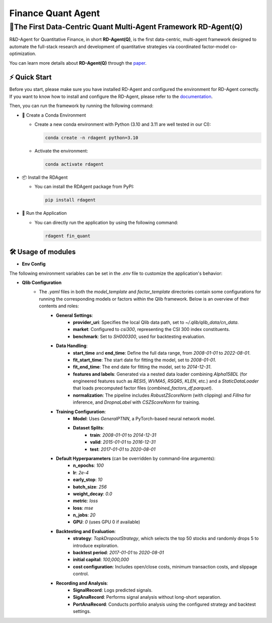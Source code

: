 .. _quant_agent_fin:

=====================
Finance Quant Agent
=====================


**🥇The First Data-Centric Quant Multi-Agent Framework RD-Agent(Q)**
---------------------------------------------------------------------

R&D-Agent for Quantitative Finance, in short **RD-Agent(Q)**, is the first data-centric, multi-agent framework designed to automate the full-stack research and development of quantitative strategies via coordinated factor-model co-optimization.

You can learn more details about **RD-Agent(Q)** through the `paper <https://arxiv.org/abs/2505.15155>`_.

⚡ Quick Start
~~~~~~~~~~~~~~~~~

Before you start, please make sure you have installed RD-Agent and configured the environment for RD-Agent correctly. If you want to know how to install and configure the RD-Agent, please refer to the `documentation <../installation_and_configuration.html>`_.

Then, you can run the framework by running the following command:

- 🐍 Create a Conda Environment

  - Create a new conda environment with Python (3.10 and 3.11 are well tested in our CI):

    .. code-block:: sh

          conda create -n rdagent python=3.10

  - Activate the environment:

    .. code-block:: sh

        conda activate rdagent

- 📦 Install the RDAgent
  
  - You can install the RDAgent package from PyPI:

    .. code-block:: sh

        pip install rdagent

- 🚀 Run the Application
    
  - You can directly run the application by using the following command:
    
    .. code-block:: sh

        rdagent fin_quant


🛠️ Usage of modules
~~~~~~~~~~~~~~~~~~~~~

.. _Env Config: 

- **Env Config**

The following environment variables can be set in the `.env` file to customize the application's behavior:

.. autopydantic_settings:: rdagent.app.qlib_rd_loop.conf.QuantBasePropSetting
    :settings-show-field-summary: False
    :exclude-members: Config

.. autopydantic_settings:: rdagent.components.coder.factor_coder.config.FactorCoSTEERSettings
    :settings-show-field-summary: False
    :members: coder_use_cache, data_folder, data_folder_debug, file_based_execution_timeout, select_method, max_loop, knowledge_base_path, new_knowledge_base_path
    :exclude-members: Config, fail_task_trial_limit, v1_query_former_trace_limit, v1_query_similar_success_limit, v2_query_component_limit, v2_query_error_limit, v2_query_former_trace_limit, v2_error_summary, v2_knowledge_sampler
    :no-index:

- **Qlib Configuration**
    - The `.yaml` files in both the `model_template` and `factor_template` directories contain some configurations for running the corresponding models or factors within the Qlib framework. Below is an overview of their contents and roles:
        - **General Settings**:
            - **provider_uri**: Specifies the local Qlib data path, set to `~/.qlib/qlib_data/cn_data`.
            - **market**: Configured to `csi300`, representing the CSI 300 index constituents.
            - **benchmark**: Set to `SH000300`, used for backtesting evaluation.
        
        - **Data Handling**:
            - **start_time** and **end_time**: Define the full data range, from `2008-01-01` to `2022-08-01`.
            - **fit_start_time**: The start date for fitting the model, set to `2008-01-01`.
            - **fit_end_time**: The end date for fitting the model, set to `2014-12-31`.
            - **features and labels**: Generated via a nested data loader combining `Alpha158DL` (for engineered features such as `RESI5`, `WVMA5`, `RSQR5`, `KLEN`, etc.) and a `StaticDataLoader` that loads precomputed factor files (`combined_factors_df.parquet`).
            -  **normalization**: The pipeline includes `RobustZScoreNorm` (with clipping) and `Fillna` for inference, and `DropnaLabel` with `CSZScoreNorm` for training.
        
        - **Training Configuration**:
            - **Model**: Uses `GeneralPTNN`, a PyTorch-based neural network model.
            - **Dataset Splits**:
                - **train**: `2008-01-01` to `2014-12-31`
                - **valid**: `2015-01-01` to `2016-12-31`
                - **test**: `2017-01-01` to `2020-08-01`

        - **Default Hyperparameters** (can be overridden by command-line arguments):
            - **n_epochs**: `100`
            - **lr**: `2e-4`
            - **early_stop**: `10`
            - **batch_size**: `256`
            - **weight_decay**: `0.0`
            - **metric**: `loss`
            - **loss**: `mse`
            - **n_jobs**: `20`
            - **GPU**: `0` (uses GPU 0 if available)
            
        - **Backtesting and Evaluation**:
            - **strategy**: `TopkDropoutStrategy`, which selects the top 50 stocks and randomly drops 5 to introduce exploration.
            - **backtest period**: `2017-01-01` to `2020-08-01`
            - **initial capital**: `100,000,000`
            - **cost configuration**: Includes open/close costs, minimum transaction costs, and slippage control.
            
        - **Recording and Analysis**:
            - **SignalRecord**: Logs predicted signals.
            - **SigAnaRecord**: Performs signal analysis without long-short separation.
            - **PortAnaRecord**: Conducts portfolio analysis using the configured strategy and backtest settings.
